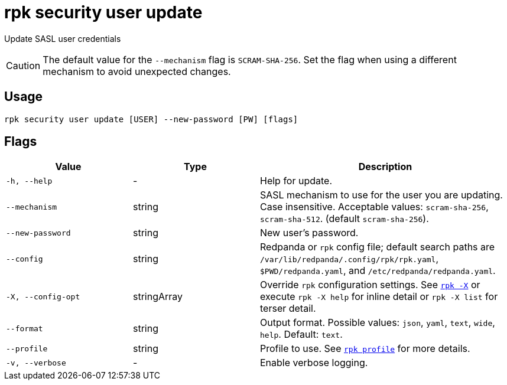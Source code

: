 = rpk security user update
:page-aliases: reference:rpk/rpk-acl/rpk-acl-user-update.adoc, reference:rpk/rpk-security/rpk-security-acl-user-update.adoc
// tag::single-source[]

ifdef::env-cloud[]
NOTE: This command is only supported in Serverless clusters.

endif::[]

Update SASL user credentials

CAUTION: The default value for the `--mechanism` flag is `SCRAM-SHA-256`. Set the flag when using a different mechanism to avoid unexpected changes.

== Usage

[,bash]
----
rpk security user update [USER] --new-password [PW] [flags]
----

== Flags

[cols="1m,1a,2a"]
|===
|*Value* |*Type* |*Description*

|-h, --help |- |Help for update.

|--mechanism |string |SASL mechanism to use for the user you are
updating. Case insensitive. Acceptable values: `scram-sha-256`, `scram-sha-512`. (default `scram-sha-256`).

|--new-password |string |New user's password.

|--config |string |Redpanda or `rpk` config file; default search paths are `/var/lib/redpanda/.config/rpk/rpk.yaml`, `$PWD/redpanda.yaml`, and `/etc/redpanda/redpanda.yaml`.

|-X, --config-opt |stringArray |Override `rpk` configuration settings. See xref:reference:rpk/rpk-x-options.adoc[`rpk -X`] or execute `rpk -X help` for inline detail or `rpk -X list` for terser detail.

|--format |string |Output format. Possible values: `json`, `yaml`, `text`, `wide`, `help`. Default: `text`.

|--profile |string |Profile to use. See xref:reference:rpk/rpk-profile.adoc[`rpk profile`] for more details.

|-v, --verbose |- |Enable verbose logging.
|===

// end::single-source[]
